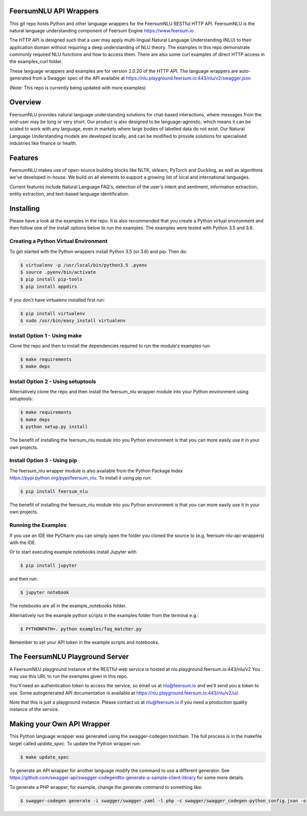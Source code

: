 FeersumNLU API Wrappers
***********************

This git repo hosts Python and other language wrappers for the FeersumNLU RESTful HTTP API. FeersumNLU is the natural
language understanding component of Feersum Engine `<https://www.feersum.io>`_ .

The HTTP API is designed such that a user may apply multi-lingual Natural Language Understanding (NLU) to their application
domain without requiring a deep understanding of NLU theory. The examples in this repo demonstrate commonly required NLU
functions and how to access them. There are also some curl examples of direct HTTP access in the examples_curl folder.

These language wrappers and examples are for version 2.0.20 of the HTTP API. The language wrappers are auto-generated
from a Swagger spec of the API available at `<https://nlu.playground.feersum.io:443/nlu/v2/swagger.json>`_


(Note: This repo is currently being updated with more examples)

Overview
********

FeersumNLU provides natural language understanding solutions for chat-based interactions, where messages from
the end-user may be long or very short. Our product is also designed to be language-agnostic, which
means it can be scaled to work with any language, even in markets where large bodies of labelled
data do not exist. Our Natural Language Understanding models are developed locally, and can be
modified to provide solutions for specialised industries like finance or health.


Features
********

FeersumNLU makes use of open-source building blocks like NLTK, sklearn, PyTorch and Duckling, as
well as algorithms we've developed in-house. We build on all elements to support a growing list
of local and international languages.

Current features include Natural Language FAQ's, detection of the user's intent and sentiment,
information extraction, entity extraction, and text-based language identification.


Installing
**********

Please have a look at the examples in the repo. It is also recommended that you create a Python virtual environment
and then follow one of the install options below to run the examples. The examples were tested with Python 3.5 and 3.6.

Creating a Python Virtual Environment
=====================================

To get started with the Python wrappers install Python 3.5 (or 3.6) and pip. Then do:

.. code-block:: sh

    $ virtualenv -p /usr/local/bin/python3.5 .pyenv
    $ source .pyenv/bin/activate
    $ pip install pip-tools
    $ pip install appdirs

If you don't have virtualenv installed first run:

.. code-block:: sh

    $ pip install virtualenv
    $ sudo /usr/bin/easy_install virtualenv


Install Option 1 - Using make
=============================
Clone the repo and then to install the dependencies required to run the module's examples run:

.. code-block:: sh

    $ make requirements
    $ make deps


Install Option 2 - Using setuptools
===================================

Alternatively clone the repo and then install the feersum_nlu wrapper module into your Python environment using setuptools:

.. code-block:: sh

    $ make requirements
    $ make deps
    $ python setup.py install

The benefit of installing the feersum_nlu module into you Python environment is that you can more easily use it in your own projects.


Install Option 3 - Using pip
============================

The feersum_nlu wrapper module is also available from the Python Package Index `<https://pypi.python.org/pypi/feersum_nlu>`_. To install it using pip run:

.. code-block:: sh

    $ pip install feersum_nlu

The benefit of installing the feersum_nlu module into you Python environment is that you can more easily use it in your own projects.


Running the Examples
====================
If you use an IDE like PyCharm you can simply open the folder you cloned the source to (e.g. feersum-nlu-api-wrappers) with the IDE.

Or to start executing example notebooks install Jupyter with 

.. code-block:: sh

    $ pip install jupyter

and then run:

.. code-block:: sh

    $ jupyter notebook

The notebooks are all in the example_notebooks folder.

Alternatively run the example python scripts in the examples folder from the terminal e.g.:

.. code-block:: sh

    $ PYTHONPATH=. python examples/faq_matcher.py

Remember to set your API token in the example scripts and notebooks.


The FeersumNLU Playground Server
********************************

A FeersumNLU playground instance of the RESTful web service is hosted at nlu.playground.feersum.io:443/nlu/v2 
You may use this URL to run the examples given in this repo.

You'll need an authentication token to access the service, so email us at nlu@feersum.io and
we'll send you a token to use. Some autogenerated API documentation is available at
`<https://nlu.playground.feersum.io:443/nlu/v2/ui/>`_

Note that this is just a playground instance. Please contact us at nlu@feersum.io if you need a production quality instance
of the service.


Making your Own API Wrapper
***************************

This Python language wrapper was generated using the swagger-codegen toolchain. The full process is in the makefile target
called `update_spec`. To update the Python wrapper run:

.. code-block:: sh

    $ make update_spec

To generate an API wrapper for another language modify the command to use a different generator. See
`<https://github.com/swagger-api/swagger-codegen#to-generate-a-sample-client-library>`_ for some more details.

To generate a PHP wrapper, for example, change the generate command to something like:

.. code-block:: sh

    $ swagger-codegen generate -i swagger/swagger.yaml -l php -c swagger/swagger_codegen-python_config.json -o swagger/build_php
